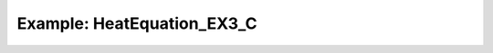 .. role:: cpp(code)
   :language: c++

.. role:: fortran(code)
   :language: fortran

Example: HeatEquation_EX3_C
===========================
